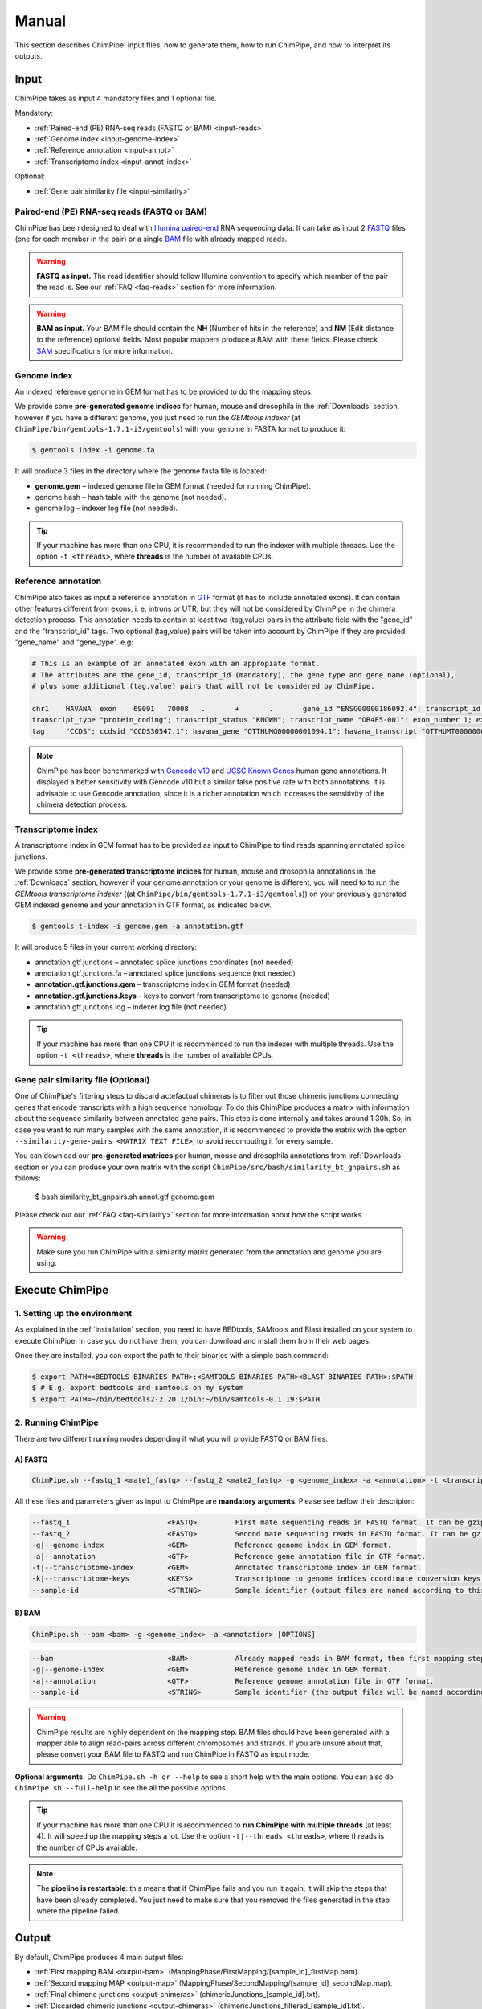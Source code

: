.. _manual:

======
Manual
======

This section describes ChimPipe' input files, how to generate them, how to run ChimPipe, and how to interpret its outputs. 

Input 
======
ChimPipe takes as input 4 mandatory files and 1 optional file.  

Mandatory:

* :ref:`Paired-end (PE) RNA-seq reads (FASTQ or BAM) <input-reads>`
* :ref:`Genome index <input-genome-index>` 
* :ref:`Reference annotation <input-annot>`
* :ref:`Transcriptome index <input-annot-index>`

Optional:


* :ref:`Gene pair similarity file <input-similarity>`

.. _input-reads:

Paired-end (PE) RNA-seq reads (FASTQ or BAM)
~~~~~~~~~~~~~~~~~~~~~~~~~~~~~~~~~~~~~~~~~~~~~~
ChimPipe has been designed to deal with `Illumina paired-end`_ RNA sequencing data. It can take as input 2 `FASTQ`_ files (one for each member in the pair) or a single `BAM`_ file with already mapped reads.

.. _Illumina paired-end: http://technology.illumina.com/technology/next-generation-sequencing/paired-end-sequencing_assay.ilmn
.. _FASTQ: http://maq.sourceforge.net/fastq.shtml
.. _BAM: http://samtools.github.io/hts-specs/SAMv1.pdf

.. warning:: **FASTQ as input.** The read identifier should follow Illumina convention to specify which member of the pair the read is. See our :ref:`FAQ <faq-reads>` section for more information. 

.. warning:: **BAM as input.** Your BAM file should contain the **NH** (Number of hits in the reference) and **NM** (Edit distance to the reference) optional fields. Most popular mappers produce a BAM with these fields. Please check `SAM`_ specifications for more information. 

.. _SAM: http://samtools.github.io/hts-specs/SAMv1.pdf

.. _input-genome-index:

Genome index
~~~~~~~~~~~~
An indexed reference genome in GEM format has to be provided to do the mapping steps. 

We provide some **pre-generated genome indices** for human, mouse and drosophila in the :ref:`Downloads` section, however if you have a different genome, you just need to run the *GEMtools indexer* (at ``ChimPipe/bin/gemtools-1.7.1-i3/gemtools``) with your genome in FASTA format to produce it:

.. _FASTA:
 
.. code-block:: bash

	$ gemtools index -i genome.fa 

It will produce 3 files in the directory where the genome fasta file is located:

* **genome.gem** – indexed genome file in GEM format (needed for running ChimPipe).   
* genome.hash – hash table with the genome (not needed). 
* genome.log – indexer log file (not needed).    

.. tip:: If your machine has more than one CPU, it is recommended to run the indexer with multiple threads. Use the option ``-t <threads>``, where **threads** is the number of available CPUs. 

.. _input-annot:

Reference annotation
~~~~~~~~~~~~~~~~~~~~~
ChimPipe also takes as input a reference annotation in `GTF`_ format (it has to include annotated exons). It can contain other features different from exons, i. e. introns or UTR, but they will not be considered by ChimPipe in the chimera detection process. This annotation needs to contain at least two (tag,value) pairs in the attribute field with the "gene_id" and the "transcript_id" tags. Two optional (tag,value) pairs will be taken into account by ChimPipe if they are provided: "gene_name" and "gene_type". e.g:

.. _GTF: http://www.ensembl.org/info/website/upload/gff.html

.. code-block:: bash
	
	# This is an example of an annotated exon with an appropiate format. 	
	# The attributes are the gene_id, transcript_id (mandatory), the gene type and gene name (optional), 
	# plus some additional (tag,value) pairs that will not be considered by ChimPipe.   
	
	chr1	HAVANA	exon	69091	70008	.	+	.	gene_id "ENSG00000186092.4"; transcript_id "ENST00000335137.3"; gene_type "protein_coding"; gene_status "KNOWN"; gene_name "OR4F5";
	transcript_type "protein_coding"; transcript_status "KNOWN"; transcript_name "OR4F5-001"; exon_number 1; exon_id "ENSE00002319515.1"; level 2; tag "basic"; tag "appris_principal";
	tag	"CCDS"; ccdsid "CCDS30547.1"; havana_gene "OTTHUMG00000001094.1"; havana_transcript "OTTHUMT00000003223.1";

.. note:: ChimPipe has been benchmarked with `Gencode v10`_ and `UCSC Known Genes`_  human gene annotations. It displayed a better sensitivity with Gencode v10 but a similar false positive rate with both annotations. It is advisable to use Gencode annotation, since it is a richer annotation which increases the sensitivity of the chimera detection process. 

.. _Gencode v10: http://www.gencodegenes.org/releases/10.html
.. _UCSC Known Genes: https://genome.ucsc.edu/cgi-bin/hgTables?command=start

.. _input-annot-index:

Transcriptome index
~~~~~~~~~~~~~~~~~~~
A transcriptome index in GEM format has to be provided as input to ChimPipe to find reads spanning annotated splice junctions. 

We provide some **pre-generated transcriptome indices** for human, mouse and drosophila annotations in the :ref:`Downloads` section, however if your genome annotation or your genome is different, you will need to to run the *GEMtools transcriptome indexer* ((at ``ChimPipe/bin/gemtools-1.7.1-i3/gemtools``)) on your previously generated GEM indexed genome and your annotation in GTF format, as indicated below. 

.. code-block:: bash

	$ gemtools t-index -i genome.gem -a annotation.gtf	

It will produce 5 files in your current working directory:

* annotation.gtf.junctions – annotated splice junctions coordinates (not needed)
* annotation.gtf.junctions.fa – annotated splice junctions sequence (not needed)
* **annotation.gtf.junctions.gem** – transcriptome index in GEM format (needed)
* **annotation.gtf.junctions.keys** – keys to convert from transcriptome to genome (needed)
* annotation.gtf.junctions.log – indexer log file (not needed)

.. tip:: If your machine has more than one CPU it is recommended to run the indexer with multiple threads. Use the option ``-t <threads>``, where **threads** is the number of available CPUs. 

.. _input-similarity:

Gene pair similarity file (Optional)
~~~~~~~~~~~~~~~~~~~~~~~~~~~~~~~~~~~~~~~~
One of ChimPipe's filtering steps to discard actefactual chimeras is to filter out those chimeric junctions connecting genes that encode transcripts with a high sequence homology. To do this ChimPipe produces a matrix with information about the sequence similarity between annotated gene pairs. This step is done internally and takes around 1:30h. So, in case you want to run many samples with the same annotation, it is recommended to provide the matrix with the option ``--similarity-gene-pairs <MATRIX TEXT FILE>``, to avoid recomputing it for every sample. 

You can download our **pre-generated matrices** por human, mouse and drosophila annotations from :ref:`Downloads` section or you can produce your own matrix with the script ``ChimPipe/src/bash/similarity_bt_gnpairs.sh`` as follows:

        $ bash similarity_bt_gnpairs.sh annot.gtf genome.gem

Please check out our :ref:`FAQ <faq-similarity>` section for more information about how the script works. 

.. warning:: Make sure you run ChimPipe with a similarity matrix generated from the annotation and genome you are using.  


Execute ChimPipe
================

1. Setting up the environment
~~~~~~~~~~~~~~~~~~~~~~~~~~~~~
As explained in the :ref:`installation` section, you need to have BEDtools, SAMtools and Blast installed on your system to execute ChimPipe. In case you do not have them, you can download and install them from their web pages. 

Once they are installed, you can export the path to their binaries with a simple bash command:

.. code-block:: bash

	
	$ export PATH=<BEDTOOLS_BINARIES_PATH>:<SAMTOOLS_BINARIES_PATH><BLAST_BINARIES_PATH>:$PATH
	$ # E.g. export bedtools and samtools on my system
	$ export PATH=~/bin/bedtools2-2.20.1/bin:~/bin/samtools-0.1.19:$PATH


2. Running ChimPipe
~~~~~~~~~~~~~~~~~~~
There are two different running modes depending if what you will provide FASTQ or BAM files:

A) FASTQ
---------

.. code-block:: bash
	
	ChimPipe.sh --fastq_1 <mate1_fastq> --fastq_2 <mate2_fastq> -g <genome_index> -a <annotation> -t <transcriptome_index> -k <transcriptome_keys> [OPTIONS]

All these files and parameters given as input to ChimPipe are **mandatory arguments**. Please see bellow their descripion: 

.. code-block:: bash

        --fastq_1                       <FASTQ>         First mate sequencing reads in FASTQ format. It can be gzip compressed [.gz].
        --fastq_2                       <FASTQ>         Second mate sequencing reads in FASTQ format. It can be gzip compressed [.gz].
        -g|--genome-index               <GEM>           Reference genome index in GEM format.
        -a|--annotation                 <GTF>           Reference gene annotation file in GTF format.                                
        -t|--transcriptome-index        <GEM>           Annotated transcriptome index in GEM format.
        -k|--transcriptome-keys         <KEYS>          Transcriptome to genome indices coordinate conversion keys (generated when producing transcriptome index).  
        --sample-id                     <STRING>        Sample identifier (output files are named according to this id).  

B) BAM
--------

.. code-block:: bash

        ChimPipe.sh --bam <bam> -g <genome_index> -a <annotation> [OPTIONS]

.. code-block:: bash

        --bam                           <BAM>           Already mapped reads in BAM format, then first mapping step skipped.
        -g|--genome-index               <GEM>           Reference genome index in GEM format.
        -a|--annotation                 <GTF>           Reference genome annotation file in GTF format.
        --sample-id                     <STRING>        Sample identifier (the output files will be named according to this id).  

.. warning:: ChimPipe results are highly dependent on the mapping step. BAM files should have been generated with a mapper able to align read-pairs across different chromosomes and strands. If you are unsure about that, please convert your BAM file to FASTQ and run ChimPipe in FASTQ as input mode. 
								 
**Optional arguments.** Do ``ChimPipe.sh -h or --help`` to see a short help with the main options. You can also do ``ChimPipe.sh --full-help`` to see the all the possible 
options. 

.. tip:: If your machine has more than one CPU it is recommended to **run ChimPipe with multiple threads** (at least 4). It will speed up the mapping steps a lot. Use the option ``-t|--threads <threads>``, where threads is the number of CPUs available. 

.. note:: The **pipeline is restartable**: this means that if ChimPipe fails and you run it again, it will skip the steps that have been already completed. You just need to make sure that you removed the files generated in the step where the pipeline failed. 

Output
======

By default, ChimPipe produces 4 main output files:

* :ref:`First mapping BAM <output-bam>` (MappingPhase/FirstMapping/[sample_id]_firstMap.bam).
* :ref:`Second mapping MAP <output-map>` (MappingPhase/SecondMapping/[sample_id]_secondMap.map).
* :ref:`Final chimeric junctions <output-chimeras>` (chimericJunctions_[sample_id].txt).
* :ref:`Discarded chimeric junctions <output-chimeras>` (chimericJunctions_filtered_[sample_id].txt).

.. tip:: If you want to keep intermediate output files, run ChimPipe with the ``--no-cleanup`` option. 

First mapping BAM file
~~~~~~~~~~~~~~~~~~~~~~
`BAM`_ file containing the reads mapped in the genome, transcriptome and *de novo* transcriptome with the `GEMtools RNA-seq pipeline`_. 

This is the standard format for next-generation sequencing, meaning that most analysis tools work with this format. The bam file produced can therefore be used to do other downstream analyses such as gene and transcript expression quantification.

.. _BAM: http://samtools.github.io/hts-specs/SAMv1.pdf
.. _GEMtools RNA-seq pipeline: http://gemtools.github.io/

Second mapping MAP file
~~~~~~~~~~~~~~~~~~~~~~~
MAP file containing reads segmentally mapped in the genome allowing for interchromosomal, different strand and unexpected genomic order mappings. 

Final and filtered chimeric junction files
~~~~~~~~~~~~~~~~~~~~~~~~~~~~~~~~~~~~~~~~~~~~~~
Two tabular text files with the detected and discarded chimeric splice junctions from your RNA-seq dataset. They consist on rows of 35 fields, where each row corresponds to a chimeric junction and each field contains a piece of information about the chimera. Here is a brief description of the 35 fields (most relevant fields highlighted in bold):

1. **juncCoord** - Position of the chimeric splice junction in the genome described as follows: chrA"_"coordA"_"strandA":"chrB"_"coordB"_"strandB. E. g., "chr4_90653092_+:chr17_22023757_-" is a chimeric junction between the position 90653092 of chromosome 4 in plus strand, and the position 22023757 of chromosome chr17 in minus strand. Junction coordinates defined using 1-based system.

2. **type** - Type of chimeric splice junction. Junctions classified in 5 different categories:
	
	- readthrough: donor and acceptor sites within the same chromosome, strand and within less than 100.000 base pairs.
	- intrachromosomal: donor and acceptor sites within the same chromosome, strand and in separated by more than 100.000 base pairs.
	- inverted: donor site downstream than acceptor site (opposite as expected) and both in the same chromosome.
	- interstrand: donor and acceptor sites within the same chromosome but in different strand.
	- interchromosomal: donor and acceptor sites in different chromosomes.
	
3. **filtered** - Flag to specify if the chimeric junction has been filtered out (1) or not (0).

4. **reason** - List of filters the chimeric junction failed to pass. There is a tag per filter:
	
	- totalSupport.
	- spanningReads.
	- consistentPE.
	- totalSupport.
	- spanningReads.
	- consistentPE.
	- percStag.
	- percMulti.
	- percInconsistentPE.
	- similarity.
	- biotype.
	
5. **nbTotal(spanning+consistent)** - Total supporting evidences (spanning reads + consistent paired-ends).

6. **nbSpanningReads** - Number of split-reads spanning the chimeric splice junction.  

7. nbStaggered - Number of spanning split-reads aligning at different positions.

8. percStaggered - Percentage of spanning split-reads that aligns at different positions.  

9. nbMulti - Number of multimapped split-reads spanning the chimeric junction. 

10. percMulti - Percentage of spanning split-reads mapping in multiple locations. 

11. **nbConsistentPE** - Number of discordant paired-end consistent with the chimeric junction.

12. nbInconsistentPE - Number of discordant paired-end inconsistent with the chimeric junction.

13. percInconsistentPE - Percentage of discordant paired-end inconsistent with the chimeric junction. 

14. overlapA - Percentage of overlap between the 5' split-read cluster and the annotated exon.

15. overlapB - Percentage of overlap between the 3' split-read cluster and the annotated exon

16. **distExonBoundaryA** - Distance between the chimeric junction donor site and the exon boundary (annotated donor). 

17. **distExonBoundaryB** - Distance between the chimeric junction acceptor site and the exon boundary (annotated acceptor).

18. blastAlignLen - Maximum length of the BLAST alignment between all the transcripts of the gene pairs connected by the chimeric junction. ”na” if no blast hit found. 

19. blastAlignSim - Maximum percent of similarity in the BLAST alignment between the transcript with the longest BLAST alignment. ”na” if no blast hit found.

20. **donorSS**	- Splice donor site sequence.

21. **acceptorSS** - Slice acceptor site sequence.

22.	beg	- Split-reads cluster 5' coordinates. 

23. end	- Split-reads cluster 3' coordinates.

24. sameChrStr - Flag to specify if the connected gene pairs are in the same cromosome and strand (1) or not (0).	

25. okGxOrder -	Flag to specify if the connected gene pairs are in genomic order (1) or not (0). "na" in case the samechrstr field was 0 (being in genomic order means that the donor gene is located in 5' while the acceptor in 3'. This means that if both genes are in the plus strand, the genomic coordinates of the first gene are lower than the ones for the second one. For genes in the minus it is the opposite).

26. dist -	Distance between the chimeric junction splice sites. "na" in case the “sameChrStr” field was 0.

27. **gnIdsA** - 5' gene/s involved in the chimeric transcript. 	

28. **gnIdsB** - 3' gene/s involved in the chimeric transcript. 		

29. **gnNamesA** - Name of the genes in the field *gnIdsA*. "na" if unknown.

30. **gnNamesB** - Name of the genes in the field *gnIdsB*. "na" if unknown.	

31. **gnTypesA** - Biotype of the genes in the field *gnIdsA*. "na" if unknown. 	

32. **gnTypesB** - Biotype of the genes in the field *gnIdsB*. "na" if unknown. 		

33. juncSpanningReadsIds - Identifiers of the split-reads spanning the chimeric splice junction. 

34. consistentPEIds	- Identifiers of the paired-ends consistent with  the chimeric splice junction. 

35. inconsistentPEIds - Identifiers of the paired-ends inconsistent with  the chimeric splice junction. 


